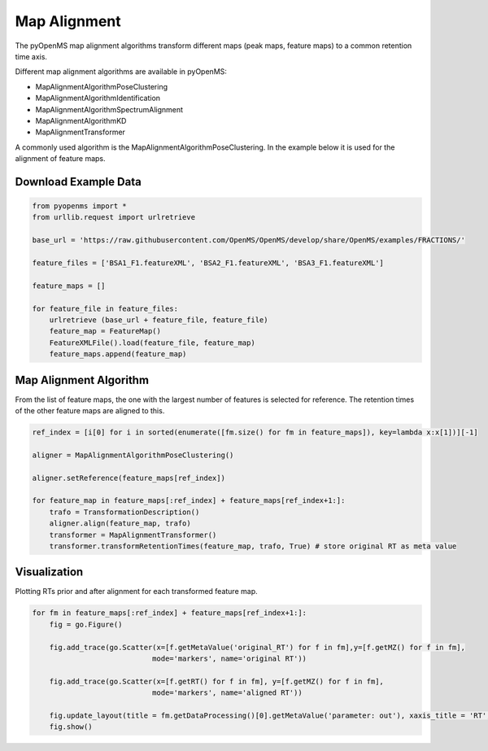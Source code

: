 Map Alignment
===============

The pyOpenMS map alignment algorithms transform different maps (peak maps, feature maps) to a common retention time axis.

Different map alignment algorithms are available in pyOpenMS:

- MapAlignmentAlgorithmPoseClustering
- MapAlignmentAlgorithmIdentification
- MapAlignmentAlgorithmSpectrumAlignment
- MapAlignmentAlgorithmKD
- MapAlignmentTransformer

A commonly used algorithm is the MapAlignmentAlgorithmPoseClustering. In the example below it is used for the alignment of feature maps.

Download Example Data
*********************

.. code-block:: python

    from pyopenms import *
    from urllib.request import urlretrieve

    base_url = 'https://raw.githubusercontent.com/OpenMS/OpenMS/develop/share/OpenMS/examples/FRACTIONS/'

    feature_files = ['BSA1_F1.featureXML', 'BSA2_F1.featureXML', 'BSA3_F1.featureXML']

    feature_maps = []

    for feature_file in feature_files:
        urlretrieve (base_url + feature_file, feature_file)
        feature_map = FeatureMap()
        FeatureXMLFile().load(feature_file, feature_map)
        feature_maps.append(feature_map)

Map Alignment Algorithm
***********************

From the list of feature maps, the one with the largest number of features is selected for reference. The retention times of the other feature maps are aligned to this.

.. code-block:: python

    ref_index = [i[0] for i in sorted(enumerate([fm.size() for fm in feature_maps]), key=lambda x:x[1])][-1]

    aligner = MapAlignmentAlgorithmPoseClustering()

    aligner.setReference(feature_maps[ref_index])

    for feature_map in feature_maps[:ref_index] + feature_maps[ref_index+1:]:
        trafo = TransformationDescription()
        aligner.align(feature_map, trafo)
        transformer = MapAlignmentTransformer()
        transformer.transformRetentionTimes(feature_map, trafo, True) # store original RT as meta value

Visualization
*************

Plotting RTs prior and after alignment for each transformed feature map.

.. code-block:: python

    for fm in feature_maps[:ref_index] + feature_maps[ref_index+1:]:
        fig = go.Figure()

        fig.add_trace(go.Scatter(x=[f.getMetaValue('original_RT') for f in fm],y=[f.getMZ() for f in fm],
                                mode='markers', name='original RT'))

        fig.add_trace(go.Scatter(x=[f.getRT() for f in fm], y=[f.getMZ() for f in fm],
                                mode='markers', name='aligned RT'))

        fig.update_layout(title = fm.getDataProcessing()[0].getMetaValue('parameter: out'), xaxis_title = 'RT', yaxis_title = 'm/z')
        fig.show()

.. image:: img/map_alignment.png